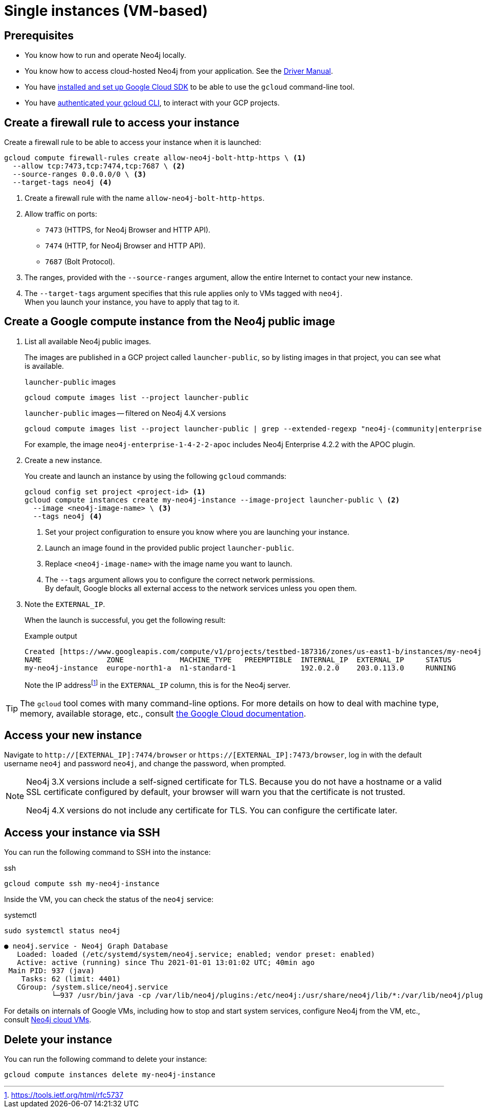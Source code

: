 [[single-instance-gcp]]
= Single instances (VM-based)
:description: This chapter describes how to launch a single instance from an image on GCP. 


== Prerequisites

* You know how to run and operate Neo4j locally.
* You know how to access cloud-hosted Neo4j from your application. See the https://neo4j.com/docs/driver-manual/4.0/[Driver Manual^].
* You have https://cloud.google.com/sdk/install[installed and set up Google Cloud SDK^] to be able to use the `gcloud` command-line tool.
* You have https://cloud.google.com/sdk/docs/authorizing[authenticated your gcloud CLI^], to interact with your GCP projects.


[[single-instance-gcp-create-a-firewall-rule]]
== Create a firewall rule to access your instance

Create a firewall rule to be able to access your instance when it is launched:

[source, gcloud command, subs="attributes+,+specialchars,+macros", role="noheader"]
----
gcloud compute firewall-rules create allow-neo4j-bolt-http-https \ <1>
  --allow tcp:7473,tcp:7474,tcp:7687 \ <2>
  --source-ranges 0.0.0.0/0 \ <3>
  --target-tags neo4j <4>
----

<1> Create a firewall rule with the name `allow-neo4j-bolt-http-https`.
<2> Allow traffic on ports:
+
* `7473` (HTTPS, for Neo4j Browser and HTTP API).
* `7474` (HTTP, for Neo4j Browser and HTTP API).
* `7687` (Bolt Protocol).
+
<3> The ranges, provided with the `--source-ranges` argument, allow the entire Internet to contact your new instance.
<4> The `--target-tags` argument specifies that this rule applies only to VMs tagged with `neo4j`. +
When you launch your instance, you have to apply that tag to it.


[[single-instance-gcp-create-a-compute-instance]]
== Create a Google compute instance from the Neo4j public image

. List all available Neo4j public images.
+
The images are published in a GCP project called `launcher-public`, so by listing images in that project, you can see what is available.
+
.`launcher-public` images
[source, gcloud command, role="noheader"]
----
gcloud compute images list --project launcher-public
----
+
.`launcher-public` images -- filtered on Neo4j 4.X versions
[source, gcloud command, role="noheader"]
----
gcloud compute images list --project launcher-public | grep --extended-regexp "neo4j-(community|enterprise)-1-4-.*"
----
+
For example, the image `neo4j-enterprise-1-4-2-2-apoc` includes Neo4j Enterprise 4.2.2 with the APOC plugin.
+
. Create a new instance.
+
You create and launch an instance by using the following `gcloud` commands:
+
[source, gcloud command, subs="attributes+,+specialchars,+macros", role="noheader"]
----
gcloud config set project <project-id> <1>
gcloud compute instances create my-neo4j-instance --image-project launcher-public \ <2>
  --image <neo4j-image-name> \ <3>
  --tags neo4j <4>
----
+
<1> Set your project configuration to ensure you know where you are launching your instance.
<2> Launch an image found in the provided public project `launcher-public`.
<3> Replace `<neo4j-image-name>` with the image name you want to launch.
<4> The `--tags` argument allows you to configure the correct network permissions. +
By default, Google blocks all external access to the network services unless you open them.
+
. Note the `EXTERNAL_IP`.
+
When the launch is successful, you get the following result:
+
.Example output
[source, output example, role="noheader"]
----
Created [https://www.googleapis.com/compute/v1/projects/testbed-187316/zones/us-east1-b/instances/my-neo4j-instance].
NAME               ZONE             MACHINE_TYPE   PREEMPTIBLE  INTERNAL_IP  EXTERNAL_IP     STATUS
my-neo4j-instance  europe-north1-a  n1-standard-1               192.0.2.0    203.0.113.0     RUNNING
----
+
Note the IP addressfootnote:[https://tools.ietf.org/html/rfc5737] in the `EXTERNAL_IP` column, this is for the Neo4j server.

[TIP]
====
The `gcloud` tool comes with many command-line options.
For more details on how to deal with machine type, memory, available storage, etc., consult https://cloud.google.com/sdk/gcloud/reference/compute/instances/create[the Google Cloud documentation^].
====


[[single-instance-gcp-access-neo4j]]
== Access your new instance

Navigate to `http://[EXTERNAL_IP]:7474/browser` or `https://[EXTERNAL_IP]:7473/browser`, log in with the default username `neo4j` and password `neo4j`, and change the password, when prompted.

[NOTE]
====
Neo4j 3.X versions include a self-signed certificate for TLS.
Because you do not have a hostname or a valid SSL certificate configured by default, your browser will warn you that the certificate is not trusted.

Neo4j 4.X versions do not include any certificate for TLS.
You can configure the certificate later.
====


[[single-instance-gcp-access-compute-instance-ssh]]
== Access your instance via SSH

You can run the following command to SSH into the instance:

.ssh
[source, gcloud command, role="noheader"]
----
gcloud compute ssh my-neo4j-instance
----

Inside the VM, you can check the status of the `neo4j` service:

.systemctl
[source, shell command, role="noheader"]
----
sudo systemctl status neo4j
----

[source, example output, role="noheader"]
----
● neo4j.service - Neo4j Graph Database
   Loaded: loaded (/etc/systemd/system/neo4j.service; enabled; vendor preset: enabled)
   Active: active (running) since Thu 2021-01-01 13:01:02 UTC; 40min ago
 Main PID: 937 (java)
    Tasks: 62 (limit: 4401)
   CGroup: /system.slice/neo4j.service
           └─937 /usr/bin/java -cp /var/lib/neo4j/plugins:/etc/neo4j:/usr/share/neo4j/lib/*:/var/lib/neo4j/plugins/* -XX:+UseG1GC -XX:-OmitStackTraceInFastThrow
----

For details on internals of Google VMs, including how to stop and start system services, configure Neo4j from the VM, etc., consult xref:cloud-deployments/cloudVms.adoc[Neo4j cloud VMs].


[[single-instance-gcp-delete-compute-instance]]
== Delete your instance

You can run the following command to delete your instance:

[source, gcloud command, role="nohead"]
----
gcloud compute instances delete my-neo4j-instance
----
